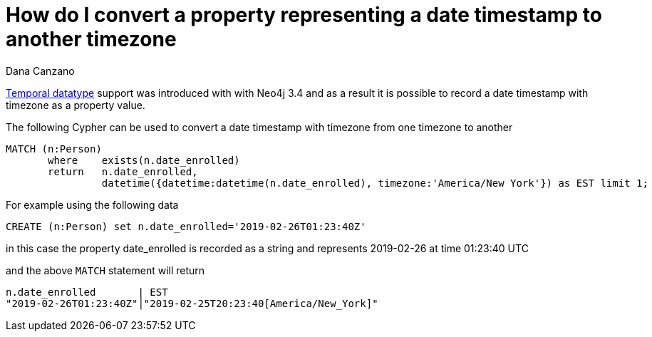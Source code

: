 = How do I convert a property representing a date timestamp to another timezone
:slug: how-do-i-convert-a-property-representing-a-date-timestamp-to-another-timezone
:neo4j-versions: 3.4, 3.5
:tags: cypher, temporal, timezone
:author: Dana Canzano
:public:
:category: cypher

https://neo4j.com/docs/cypher-manual/3.5/syntax/temporal/[Temporal datatype] support was introduced with with Neo4j 3.4 and as a result it 
is possible to record a date timestamp with timezone as a property value.

The following Cypher can be used to convert a date timestamp with timezone from one timezone to another

----
MATCH (n:Person) 
       where    exists(n.date_enrolled)
       return   n.date_enrolled,
                datetime({datetime:datetime(n.date_enrolled), timezone:'America/New York'}) as EST limit 1;
----

For example using the following data

----
CREATE (n:Person) set n.date_enrolled='2019-02-26T01:23:40Z'
----

in this case the property date_enrolled is recorded as a string and represents 2019-02-26 at time 01:23:40 UTC

and the above `MATCH` statement will return

----
n.date_enrolled       | EST
"2019-02-26T01:23:40Z"│"2019-02-25T20:23:40[America/New_York]"     
----
